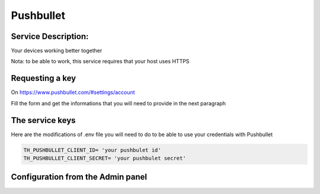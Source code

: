 Pushbullet
==========

Service Description:
--------------------

Your devices working better together

Nota: to be able to work, this service requires that your host uses HTTPS

Requesting a key
----------------

On https://www.pushbullet.com/#settings/account

Fill the form and get the informations that you will need to provide in the next paragraph


The service keys
----------------

Here are the modifications of .env file you will need to do to be able to use your credentials with Pushbullet

.. code-block:: python

    TH_PUSHBULLET_CLIENT_ID= 'your pushbulet id'
    TH_PUSHBULLET_CLIENT_SECRET= 'your pushbulet secret'

Configuration from the Admin panel
----------------------------------

.. image:: https://raw.githubusercontent.com/foxmask/django-th/master/docs/service_pushbullet.png
    :target: https://pushbullet.com/
    :alt: pushbullet
